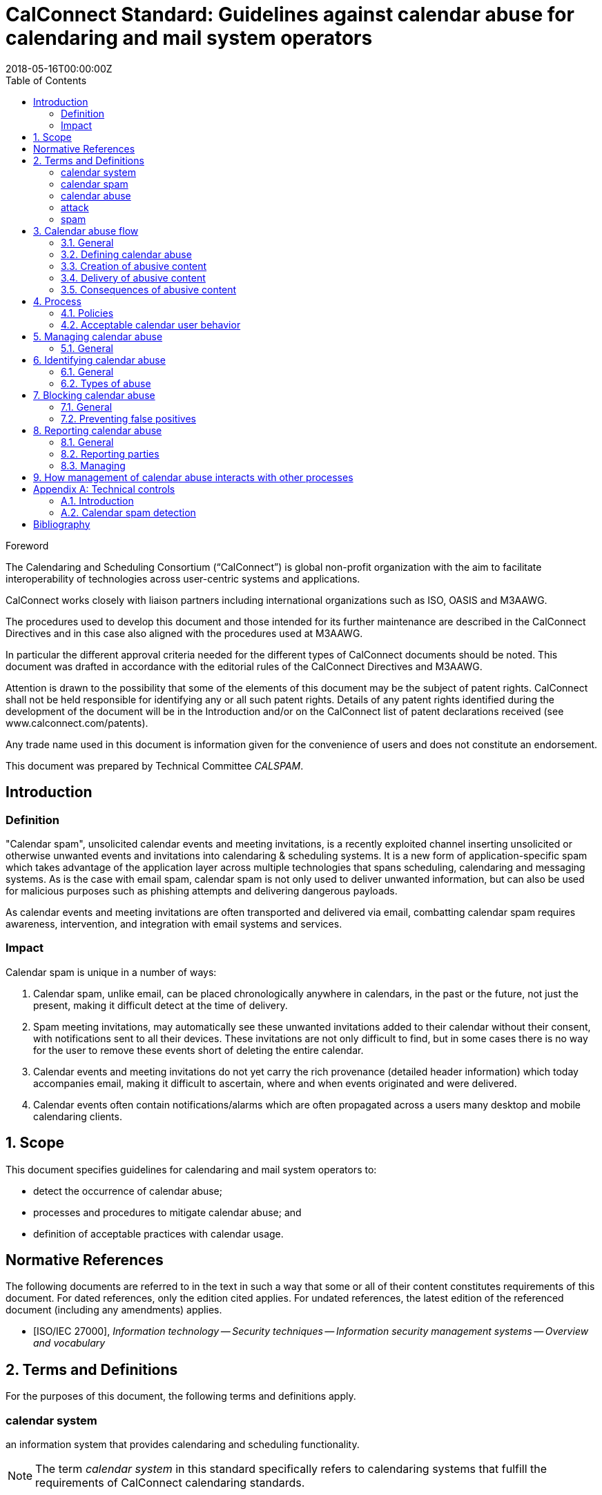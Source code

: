 = CalConnect Standard: Guidelines against calendar abuse for calendaring and mail system operators
:title: Guidelines against calendar abuse for calendaring and mail system operators
:docnumber: CD 18XX
:status: working-draft
:doctype: standard
:edition: 1
:copyright-year: 2018
:revdate: 2018-05-16T00:00:00Z
:language: en
:technical-committee: CALSPAM
:draft:
:toc:

.Foreword
The Calendaring and Scheduling Consortium ("`CalConnect`") is global non-profit
organization with the aim to facilitate interoperability of technologies across
user-centric systems and applications.

CalConnect works closely with liaison partners including international
organizations such as ISO, OASIS and M3AAWG.

The procedures used to develop this document and those intended for its further
maintenance are described in the CalConnect Directives and in this case also aligned
with the procedures used at M3AAWG.

In particular the different approval criteria needed for the different types of
CalConnect documents should be noted. This document was drafted in accordance with the
editorial rules of the CalConnect Directives and M3AAWG.

Attention is drawn to the possibility that some of the elements of this
document may be the subject of patent rights. CalConnect shall not be held responsible
for identifying any or all such patent rights. Details of any patent rights
identified during the development of the document will be in the Introduction
and/or on the CalConnect list of patent declarations received (see
www.calconnect.com/patents).

Any trade name used in this document is information given for the convenience
of users and does not constitute an endorsement.

This document was prepared by Technical Committee _{technical-committee}_.


:sectnums!:
== Introduction

=== Definition

"Calendar spam", unsolicited calendar events and meeting invitations, is a recently
exploited channel inserting unsolicited or otherwise unwanted events and invitations into
calendaring & scheduling systems. It is a new form of application-specific spam which
takes advantage of the application layer across multiple technologies that spans
scheduling, calendaring and messaging systems.
As is the case with email spam, calendar spam is not only used to deliver unwanted
information, but can also be used for malicious purposes such as phishing attempts
and delivering dangerous payloads.

As calendar events and meeting invitations are often transported and delivered via
email, combatting calendar spam requires awareness, intervention, and integration
with email systems and services.

=== Impact

Calendar spam is unique in a number of ways:

. Calendar spam, unlike email, can be placed chronologically anywhere in calendars, in
the past or the future, not just the present, making it difficult detect at the time of
delivery.

. Spam meeting invitations, may automatically see these unwanted invitations added to
their calendar without their consent, with notifications sent to all their devices.
These invitations are not only difficult to find, but in some cases there is no way for
the user to remove these events short of deleting the entire calendar.

. Calendar events and meeting invitations do not yet carry the rich provenance (detailed
header information) which today accompanies email, making it difficult to ascertain,
where and when events originated and were delivered.

. Calendar events often contain notifications/alarms which are often propagated across
a users many desktop and mobile calendaring clients.

:sectnums:
== Scope

This document specifies guidelines for calendaring and mail system operators to:

* detect the occurrence of calendar abuse;

* processes and procedures to mitigate calendar abuse; and

* definition of acceptable practices with calendar usage.


[bibliography]
== Normative References

The following documents are referred to in the text in such a way that some or
all of their content constitutes requirements of this document. For dated
references, only the edition cited applies. For undated references, the latest
edition of the referenced document (including any amendments) applies.

// Insert references here:
* [[[ISO27000,ISO/IEC 27000]]], _Information technology -- Security techniques -- Information security management systems -- Overview and vocabulary_

== Terms and Definitions

For the purposes of this document, the following terms and definitions apply.

:sectnums!:

[[calendar-system]]
=== calendar system

an information system that provides calendaring and scheduling functionality.

NOTE: The term _calendar system_ in this standard specifically refers
to calendaring systems that fulfill the requirements of CalConnect
calendaring standards.

[[calendar-spam]]
=== calendar spam

unsolicited calendar events and meeting invitations delivered through calendaring systems

[[calendar-abuse]]
=== calendar abuse

malicious usage of a _calendar system_ (<<calendar-system>>),
possibly leading to an _attack_ (<<ISO27000,ISO/IEC 27000 3.2>>)
on the receiving user

[[attack]]
=== attack

attempt to destroy, expose, alter, disable, steal or gain unauthorized
access to or make unauthorized use of an asset

[.source]
<<ISO27000>>


[[spam]]
=== spam
[alt]#SPAM#

unsolicited information


:sectnums:

== Calendar abuse flow

=== General

=== Defining calendar abuse

=== Creation of abusive content

=== Delivery of abusive content

=== Consequences of abusive content


== Process

There should be a "calendar abuse management process" in place.

Define policies, roles and responsibilities.

Document policies, procedures to ensure process is resilient.

=== Policies

Determine policy of acceptable calendar user behavior.


=== Acceptable calendar user behavior

==== Typical behavior

==== Defining acceptability


== Managing calendar abuse

=== General

Four stages:

* Detect
* Identify
* Block
* Report

== Identifying calendar abuse

=== General

=== Types of abuse

==== Spam

==== Malware


== Blocking calendar abuse

=== General

=== Preventing false positives


== Reporting calendar abuse

=== General

=== Reporting parties

=== Managing


== How management of calendar abuse interacts with other processes

* Information security management (ISO/IEC 27001)
* IT service management (ISO/IEC 20000-1)
* Vulnerability management

This document defines four classes of requirements and conformance. <<AnnexA>>
specifies how conformance with these classes shall be tested.



[[AnnexA]]
[appendix,obligation=informative]
== Technical controls

=== Introduction

This annex provides a list of technical controls that constitute best practice for
calendar operators.

[[calendar-spam-detection]]
=== Calendar spam detection

.Calendar Spam Detection
|===
|Technical control | Description

|Check email spam score | Use email message spam analysis methods to determine nature of calendar message.
|===

An example of using SpamAssasin to detect calendar spam:

[source,json]
----
{
  "Assassin": {
    "check": "spam"
  }
}
----


[bibliography]
== Bibliography

* [[[ISO9945,ISO/IEC/IEEE 9945:2009]]], _Information technology -- Portable Operating System Interface (POSIX®) Base Specifications, Issue 7_
